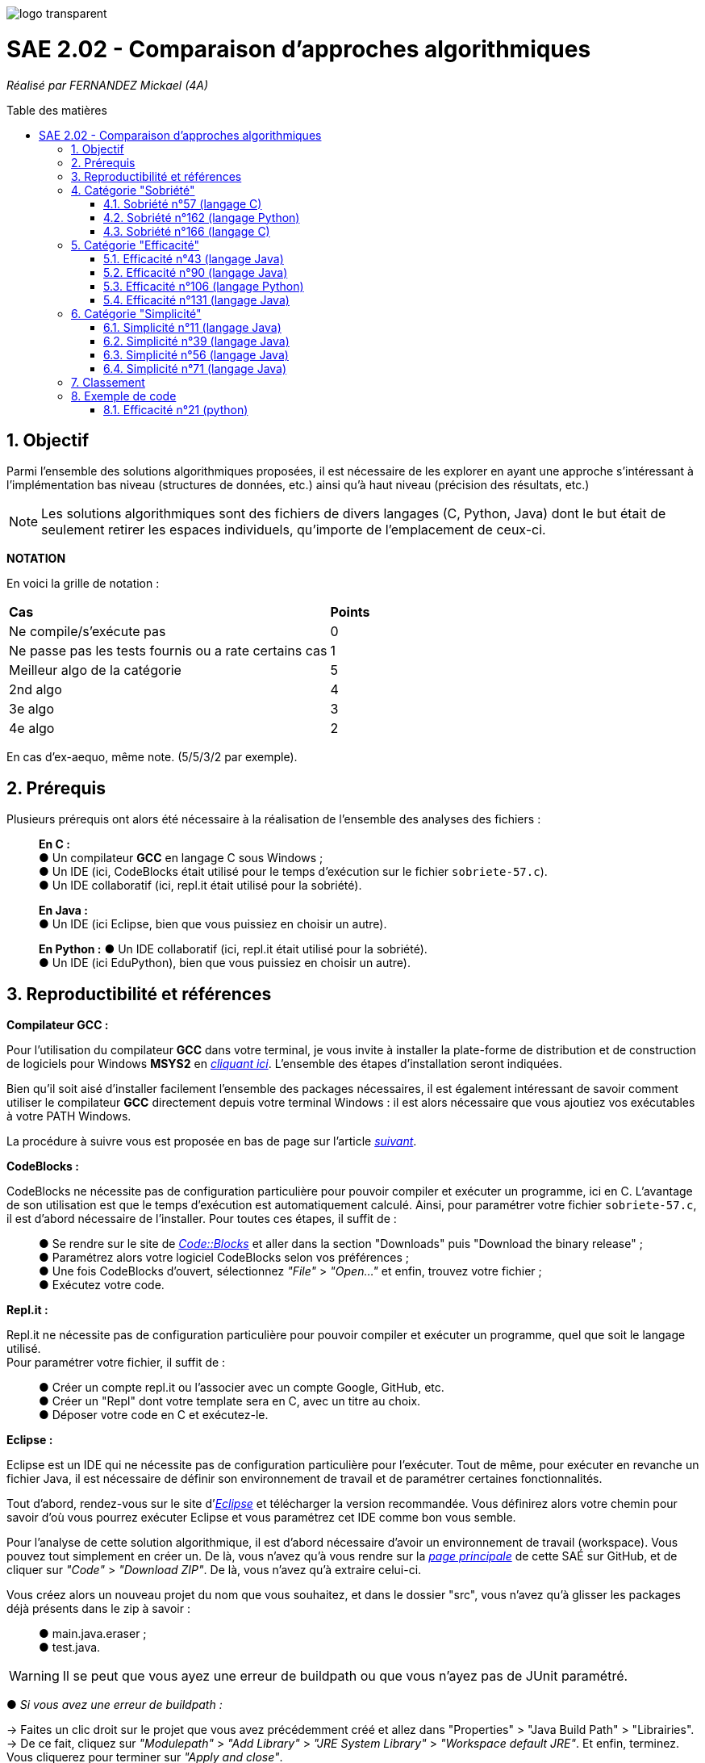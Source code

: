 :toc:
:toc-placement!:
:toc-title: Table des matières
:sectnums:

image::/rapport/images/logo_transparent.png[]

= SAE 2.02 - Comparaison d'approches algorithmiques

_Réalisé par FERNANDEZ Mickael (4A)_

toc::[]

== Objectif

[.text-justify]
Parmi l'ensemble des solutions algorithmiques proposées, il est nécessaire de les explorer en ayant une approche s'intéressant à l'implémentation bas niveau (structures de données, etc.) ainsi qu'à haut niveau (précision des résultats, etc.)

[NOTE]
[.text-justify]
Les solutions algorithmiques sont des fichiers de divers langages (C, Python, Java) dont le but était de seulement retirer les espaces individuels, qu'importe de l'emplacement de ceux-ci.

*NOTATION*

En voici la grille de notation :

|===
|*Cas*|*Points*
|Ne compile/s'exécute pas|0
|Ne passe pas les tests fournis ou a rate certains cas|1
|Meilleur algo de la catégorie|5
|2nd algo|4
|3e algo|3
|4e algo|2
|===
En cas d'ex-aequo, même note. (5/5/3/2 par exemple).

== Prérequis
Plusieurs prérequis ont alors été nécessaire à la réalisation de l'ensemble des analyses des fichiers :
____
*En C :* +
● Un compilateur *GCC* en langage C sous Windows ; +
● Un IDE (ici, CodeBlocks était utilisé pour le temps d'exécution sur le fichier ``sobriete-57.c``). +
● Un IDE collaboratif (ici, repl.it était utilisé pour la sobriété). +

*En Java :* +
● Un IDE (ici Eclipse, bien que vous puissiez en choisir un autre). +

*En Python :*
● Un IDE collaboratif (ici, repl.it était utilisé pour la sobriété). +
● Un IDE (ici EduPython), bien que vous puissiez en choisir un autre).
____

== Reproductibilité et références
[.text-justify]
*Compilateur GCC :*

[.text-justify]
Pour l'utilisation du compilateur *GCC* dans votre terminal, je vous invite à installer la plate-forme de distribution et de construction de logiciels pour Windows *MSYS2* en http://feaforall.com/install-c-language-gcc-compiler-windows/[__cliquant ici__]. L'ensemble des étapes d'installation seront indiquées. +

[.text-justify]
Bien qu'il soit aisé d'installer facilement l'ensemble des packages nécessaires, il est également intéressant de savoir comment utiliser le compilateur *GCC* directement depuis votre terminal Windows : il est alors nécessaire que vous ajoutiez vos exécutables à votre PATH Windows. +

[.text-justify]
La procédure à suivre vous est proposée en bas de page sur l'article http://feaforall.com/install-c-language-gcc-compiler-windows/[__suivant__].

*CodeBlocks :*

[.text-justify]
CodeBlocks ne nécessite pas de configuration particulière pour pouvoir compiler et exécuter un programme, ici en C. L'avantage de son utilisation est que le temps d'exécution est automatiquement calculé. Ainsi, pour paramétrer votre fichier ``sobriete-57.c``, il est d'abord nécessaire de l'installer. Pour toutes ces étapes, il suffit de :
____
● Se rendre sur le site de https://www.codeblocks.org/downloads/[__Code::Blocks__] et aller dans la section "Downloads" puis "Download the binary release" ; +
● Paramétrez alors votre logiciel CodeBlocks selon vos préférences ; +
● Une fois CodeBlocks d'ouvert, sélectionnez _"File"_ > _"Open..."_ et enfin, trouvez votre fichier ; +
● Exécutez votre code.
____

*Repl.it :*

Repl.it ne nécessite pas de configuration particulière pour pouvoir compiler et exécuter un programme, quel que soit le langage utilisé. + 
Pour paramétrer votre fichier, il suffit de :
____
● Créer un compte repl.it ou l'associer avec un compte Google, GitHub, etc. +
● Créer un "Repl" dont votre template sera en C, avec un titre au choix. +
● Déposer votre code en C et exécutez-le.
____

*Eclipse :*

Eclipse est un IDE qui ne nécessite pas de configuration particulière pour l'exécuter. Tout de même, pour exécuter en revanche un fichier Java, il est nécessaire de définir son environnement de travail et de paramétrer certaines fonctionnalités.

Tout d'abord, rendez-vous sur le site d'https://www.eclipse.org/downloads/[__Eclipse__] et télécharger la version recommandée. Vous définirez alors votre chemin pour savoir d'où vous pourrez exécuter Eclipse et vous paramétrez cet IDE comme bon vous semble.

Pour l'analyse de cette solution algorithmique, il est d'abord nécessaire d'avoir un environnement de travail (workspace). Vous pouvez tout simplement en créer un.
De là, vous n'avez qu'à vous rendre sur la https://github.com/IUT-Blagnac/sae2-02-Mazlai[__page principale__] de cette SAÉ sur GitHub, et de cliquer sur _"Code"_ > _"Download ZIP"_. De là, vous n'avez qu'à extraire celui-ci. 

Vous créez alors un nouveau projet du nom que vous souhaitez, et dans le dossier "src", vous n'avez qu'à glisser les packages déjà présents dans le zip à savoir : +

____
● main.java.eraser ; +
● test.java.
____

WARNING: Il se peut que vous ayez une erreur de buildpath ou que vous n'ayez pas de JUnit paramétré.

● _Si vous avez une erreur de buildpath :_

→ Faites un clic droit sur le projet que vous avez précédemment créé et allez dans "Properties" > "Java Build Path" > "Librairies". +
→ De ce fait, cliquez sur _"Modulepath"_ > _"Add Library"_ > _"JRE System Library"_ > _"Workspace default JRE"_. Et enfin, terminez. Vous cliquerez pour terminer sur _"Apply and close"_. +
→ Vous cliquerez alors sur "Order and export" et sélectionnerez le nouveau JRE que vous avez ajouté. 

● _Si vous avez une erreur de JUnit :_

→ Faites un clic droit sur le projet que vous avez précédemment créé et allez dans _"Properties"_ > _"Java Build Path"_ > _"Librairies"_. +
→ De ce fait, cliquez sur _"Classpath"_ > _"Add External JARs..."_ et vous naviguerez pour trouver votre JUnit. En règle générale, il se situera dans _"Java"_ > _"Eclipse"_ > _"Plugins"_ > _"org.junit_[votre version]"_. Enfin, vous cliquerez sur _"Apply and close"_. +
→ Vous cliquerez alors sur _"Order and export"_ et sélectionnerez le nouveau JAR que vous avez ajouté.

*EduPython :*

EduPython est un IDE gratuit et simple d'utilisation, permettant une bonne prise en main pour les débutants, à la programmation en Python.
Pour l'utiliser, se rendre sur la https://edupython.tuxfamily.org/#t%C3%A9l%C3%A9chargement[__page suivante__] et téléchargez la dernière version complète.

De là, paramétrez votre IDE et ouvrez-le. Vous n'aurez simplement qu'à récupérer les fichiers Python dont vous souhaitez analyser (ici-même présents dans le dossier ``analyse``) et de ne pas oublier d'importer les modules ou packages nécessaires pour exécuter votre code depuis une autre classe.

== Catégorie "Sobriété"

=== Sobriété n°57 (langage C)

==== Sous-reproductibilité et références

*Autres :*

[.text-justify]
Il est intéressant de connaître le nombre d'itérations de votre programme, autrement dit, combien de fois est réalisée votre condition en fonction de la chaîne de caractères renseignée. +

[.text-justify]
Pour ce faire, veuillez à déclarer une variable au début de votre fonction puis, incrémentez cette valeur *au moment où* l'analyse de votre chaîne de caractères avance également et enfin, veuillez retourner votre résultat pour connaître le nombre de fois où vos conditions ont été exécutée :

[source, c]
----
//Déclarations de variables de test
  int nbIterations = 0;
  
  [...]
  
//Dans les conditions :
  nbIterations++;
  
  [...]
  
//Affichage des tests
  printf("\nNombre d'itérations : %d", nbIterations);
----

==== Analyse
[.text-justify]
Parmi l'ensemble des tests réalisés, le code les passe avec succès sans qu'aucune erreur ne soit à déplorer à la fois sur le résultat attendu mais également sur le code en lui-même.

===== Lisibilité du code - Optionnel
[.text-justify]
En terme de lisibilité de code, bien qu'une javadoc soit absente afin de détailler le fonctionnement de la fonction ``erase``, celui-ci paraît très compréhensible car une distinction nette entre les déclarations de variables, les conditions ainsi que les résultats est présente. +

[.text-justify]
Par ailleurs, les conditions de vérification sont également très claires. Le code est bien décortiqué et compréhensible notamment dans le fait que le développeur ait utilisé une nouvelle chaîne de caractères dépendante de la chaîne de caractères initiale en prenant les modifications à apporter mais également dans l'analyse de la chaîne de caractères en question. Il est clair de voir que les différents *if*, traitent différents cas possibles de la chaîne, tout en veillant à ne pas dépasser la fin de celle-ci, chose gérée dans la bouche *while*.

===== Qualité du code - Optionnel
[.text-justify]
De ce qui peut être constaté, quelques erreurs mineurs sont à constater sur cette solution algorithmique par *Codacy* : +

*Erreurs mineures :*
____
● Une ingérence des chaînes qui ne sont pas terminées par \0 ; si on lui en donne un, il peut effectuer une surlecture (cela pourrait provoquer un plantage s'il n'est pas protégé) ; +
● La condition 'chaine[i]==' '' est _visiblement_ toujours vraie. +
____

D'après *Codacy*, le fichier ``sobriete-57.c`` est noté "B".

image::/rapport/images/sobriete-57.PNG[]

===== Sobriété numérique
[.text-justify]
L'utilisation de repl.it a été avantageuse dans le fait d'évaluer la sobriété numérique d'un programme. En effet, sur celui-ci, on peut retrouver des caractéristiques en corrélation avec l'utilisation des ressources, et notamment de l'utilisation du CPU, de la RAM ou encore du stockage. Bien que la différence puisse être minime dans l'utilisation de la RAM car, bien qu'un fichier soit vide, cela ne fait pas pour autant varier la RAM, cela nous permet malgré tout de pouvoir en effectuer une analyse intéressante. En voici sa consommation :

image::/rapport/images/sob2.PNG[]

La mémoire d'un programme C possède une disposition bien particulière puisqu'elle comprend différente sections. 
Pour comprendre davantage la disposition d'une mémoire typique d'un processus en cours d'exécution, veuillez https://www.geeksforgeeks.org/memory-layout-of-c-program/[__cliquer ici__].

Ainsi, pour le calcul de la sobriété numérique, il est nécessaire de voir la consommation utilisée par le fichier compilé (.exe). Ici, elle sera calculée depuis le terminal, en exécutant la commande ``size [file]``. +

Ainsi, la taille du fichier totale (ici en octets) comprend les segments *data*, *text* et *bss*, constituant la mémoire d'un programme C. +
On établira alors une moyenne selon les différentes chaînes de caractères renseignées.

En voici le tableau de cette sobriété numérique :

|===
| *Chaînes de caractères analysées* | *Mémoire consommée* | *Mémoire moyenne consommée*

|``'C'`` 
| 5753 octets
.5+<.>| Environ 5805 octets (selon les chaînes de caractères renseignées)

|``'Cou_cou\__J_M__B'`` 
| 5769 octets

|``'\_Cou_cou\__J_M__B_'`` 
| 5771 octets

|``'Cou_cou\__J_M__B'`` (dupliquée 5x) 
| 5833 octets

|``'Cou_cou\__J_M__B'`` (dupliquée 10x) 
| 5897 octets
|===

===== Efficacité et temps d'exécution - Optionnel
[.text-justify]
Pour alors évaluer l'efficacité et le temps d'exécution de la solution algorithmique, un ensemble de tests est alors réalisé. +
Pour ces tests, j'ai procédé à prendre une chaîne de caractères déjà précédemment utilisée (ici "Cou cou  J M  B") et de voir, en la dupliquant, si le temps d'exécution et le nombre d'itérations varient. +

En voici le tableau adéquat :

|===
| *Chaînes de caractères analysées* | *Résultat de l'algorithme* | *Résultats attendus* | *Temps d'exécution* | *Nombre d'itérations*

|``'C'`` 
|Test passé ✓ 
|``'C'`` 
|0.134s 
|2

|``'Cou_cou\__J_M__B'`` 
|Test passé ✓ 
|``'Coucou\__JM__B'`` 
|1.030s 
|28

|``'\_Cou_cou\__J_M__B_'`` 
|Test passé ✓
|``'Coucou\__JM__B'`` 
|1.299s 
|30

|``'Cou_cou\__J_M__B'`` (dupliquée 5x) 
|Test passé ✓ 
|``'Coucou\__JM__B'`` (dupliquée 5x) 
|1.356s 
|140

|``'Cou_cou\__J_M__B'`` (dupliquée 10x) 
|Test passé ✓ 
|``Coucou\__JM__B`` (dupliquée 10x) 
|1.423s 
|280
|===

[.text-justify]
Nous pouvons ainsi remarquer que le temps d'exécution augmente au fur et à mesure que la chaîne de caractères devient également importante. Pour autant, ce temps d'exécution semble relativement variable et peu corrélé en fonction de la longueur de la chaîne de caractères car, celle-ci l'était également dès lors que l'on exécutait le programme : ce temps d'exécution est évalué par une moyenne, réalisée 5 fois pour car chaîne de caractères analysée.

[.text-justify]
Pour autant, il semblerait que la complexité soit plus facile à calculer en fonction du nombre d'itérations, car le rapprochement semble plus compréhensible et visible. En effet, il est facile de déduire la valeur (ou nombre d'itérations) des caractères utilisés par ce programme : 
____
● 1 pour l'espace simple ; +
● 2 pour un caractère autre que l'espace simple (une lettre par exemple) ; +
● 3 pour un espace s'il est situé entre deux autres espaces. 
____

[.text-justify]
Comme le calcul du nombre d'itérations se fait également selon la longueur de la chaîne de caractères, il semblerait que la complexité du programme ``sobriete-57.c`` soit d'une complexité de n + x + y + z) avec n, la longueur de la chaîne de caractères, x un espace simple, y un caractère autre qu'un simple espace, z un espace situé entre deux autres (ou suivi d'un autre). L'ordre de grandeur serait alors de *O(n)*.

=== Sobriété n°162 (langage Python)

==== Sous-reproductibilité et références

*Module timeit :*

[.text-justify]
timeit est un module permettant de fournir de façon simple le temps d'exécution de fragments de code Python tout en évitant un certain nombre de problèmes classiques liés à la mesure des temps d'exécution.

Pour son importation, veuillez importer ce module en en-tête du code source :

[source, python]
----
import timeit
----
[.text-justify]
Désormais, il vous suffit de l'utiliser. Tout d'abord, veuillez à mettre en commentaire votre fonction et à la stocker dans une variable dont son choix de nom est complètement libre. De là, vous renseignerez directement dans les paramètres de la fonction, la chaîne de caractères que vous souhaiterez analyser. +
Enfin, il vous suffit qu'à reconnaître cette variable et à effectuer des tours de boucle selon votre envie pour en calculer votre temps d'exécution.

Pour l'analyse de cette solution algorithmique, veuillez à reproduire le code suivant :

[source, python]
----
moncode = '''
def bonmot2(mot="Cou cou  J M  B"):
    if mot == " " or mot == "":
        return ("")
    else:
        if mot[0] == " " and mot[1] != " ":
            mot = mot[:0] + "" + mot[ 1:]

        if mot[-1] == " " and mot[-2] != " ":
            mot = mot[:-1] + ""

        ajout = 0
        taille = len(mot)
        i=0
        while i<taille-1:
            if mot[i] == " ":
                if mot[i + 1] != " " and mot[i - 1] != " ":
                    mot = "  " + mot[:i] + "" + mot[i + 1:]
                    ajout += 2
                    taille+=1
            i+=1

        mot = mot[(ajout):]

        return(mot)
'''

print("Temps d'exécution du programme : ",
       timeit.timeit(stmt = moncode,
                     number = 100000
                     ))
----

*Réalisation de tests :*

[.text-justify]
Pour faire que les tests que vous avez posé puissent être réalisés, veuillez ajouter le code suivant tout en haut du fichier ``test.py`` (situé au chemin renseigné ci-dessous et en considérant que le workspace utilisé est celui du *GitHub*) : +

[source, python]
----
import sys
sys.path.append('analyse/Sobriété/Python/sobriete-162')
from sobriete162 import bonmot2
----

[.text-justify]
Il permet de vérifier que le programme traite bien tous les cas donnés. +

*Autres :*

[.text-justify]
Il est intéressant de connaître le nombre d'itérations de votre programme, autrement dit, combien de fois est réalisée votre condition en fonction de la chaîne de caractères renseignée. +

[.text-justify]
Pour ce faire, veuillez à déclarer une variable au début de votre fonction puis, incrémentez cette valeur *au moment où* l'analyse de votre chaîne de caractères avance également et enfin, veuillez retourner votre résultat pour connaître le nombre de fois où vos conditions ont été exécutée :

[source, python]
----
//Déclarations de variables de test
  nbIterations = 0;
  
  [...]
  
//Dans les conditions :
  nbIterations = nbIterations + 1;
  
  [...]
  
//Affichage des tests
  print("Nombre d'itérations ", nbIterations);
----

==== Analyse
[.text-justify]
Parmi l'ensemble des tests passés pour ce fichier, la fonctionnalité du code les passe avec succès sans qu'une erreur ne soit signalé en terme de qualité, c'est-à-dire à la fois sur le résultat attendu mais également sur le code en lui-même.

===== Lisibilité du code - Optionnel
[.text-justify]
Une nouvelle fois constaté, le développeur a oublié de réaliser un javadoc car au premier abord, le code ne semble pas évident à comprendre. Ainsi, dans l'aspect du code, je trouve que l'ensemble des informations sont très condensées car son code n'est pas aéré mais également, certaines conditions méritent également d'être rassemblées. +

Enfin, pour les conditions de vérifications, le code n'est pas exceptionnement compliqué à comprendre, d'où le fait que n'importe qui serait capable de comprendre ce qu'il se passe.

===== Qualité du code - Optionnel
[.text-justify]
Visiblement, aucune erreur n'est à constater sur cette solution algorithmique. +
D'après *Codacy*, le fichier ``sobriete-162.py`` est noté "A".

image::/rapport/images/sobriete-162.PNG[]

===== Sobriété numérique
[.text-justify]
L'utilisation de repl.it a été avantageuse dans le fait d'évaluer la sobriété numérique d'un programme. En effet, sur celui-ci, on peut retrouver des caractéristiques en corrélation avec l'utilisation des ressources, et notamment de l'utilisation du CPU, de la RAM ou encore du stockage. Bien que la différence puisse être minime dans l'utilisation de la RAM car, bien qu'un fichier soit vide, cela ne fait pas pour autant varier la RAM, cela nous permet malgré tout de pouvoir en effectuer une analyse intéressante. En voici sa consommation :

image::/rapport/images/sob3.PNG[]

Il est ainsi logique de constater que les programmes Python soient bien plus lents et utilisant plus de mémoire.
Ces raisons étant que Python est un langage interprété, tandis que le C est compilé mais également que Python n'ait pas de primitives ainsi que de builtin types (int, float, etc.) étant déjà des objets.

===== Efficacité et temps d'exécution - Optionnel
[.text-justify]
Pour alors évaluer l'efficacité et le temps d'exécution de la solution algorithmique, un ensemble de tests est alors réalisé. +
Pour ces tests, j'ai procédé à prendre une chaîne de caractères déjà précédemment utilisée (ici "Cou cou  J M  B") et de voir, en la dupliquant, si le temps d'exécution et le nombre d'itérations varient. +

En voici le tableau adéquat :

|===
| *Chaînes de caractères analysées* | *Résultat de l'algorithme* | *Résultats attendus* | *Temps d'exécution* | *Nombre d'itérations*

|``'Cou_cou\__J_M__B'`` 
|Test passé ✓ 
|``'Coucou\__JM__B'`` 
|Environ 0.0000006s soit 0.0006ms
|34

|``'\_Cou_cou\__J_M__B_'`` 
|Test passé ✓
|``'Coucou\__JM__B'`` 
|Environ 0.0000008s soit 0.0008ms
|3600

|``'Cou_cou\__J_M__B'`` (dupliquée 100x) 
|Test passé ✓ 
|``'Coucou\__JM__B'`` (dupliquée 100x) 
|Environ 0.0000122s soit 0.0122ms
|13000

|``'Cou_cou\__J_M__B'`` (dupliquée 10000x) 
|Test passé ✓ 
|``Coucou\__JM__B`` (dupliquée 10000x) 
|Environ 0.001257s, soit 1.257ms
|36000

|``'Cou_cou\__J_M__B'`` (dupliquée 100000x) 
|Test passé ✓ 
|``'Coucou\__JM__B'`` (dupliquée 100000x) 
|Environ 0.0116124s, soit 11.6124ms
|360000
|===

[.text-justify]
Après analyse des différentes tailles de chaîne de caractère, nous pouvons observer que dès lors que celle-ci augmente d'une certaine manière (par exemple, en multipliant par 10, ou par 100), le temps d'exécution en fait de même approximativement. Ces deux données étant alors corrélées et suivant une même dynamique, nous pouvons constater que l'ordre de grandeur ici présent serait de *O(n)*.

=== Sobriété n°166 (langage C)

==== Sous-reproductibilité et références

*Librairie <time.h> :*

[.text-justify]
Pour ainsi évaluer le temps d'exécution que votre algorithme puisse prendre afin d'en déterminer son efficacité, une librairie en langage C permet cette évaluation : la librairie *<time.h>*. +
Pour son importation, veuillez à rajouter la ligne suivante en en-tête du code source :

[source, c]
----
#include <time.h>
----

[.text-justify]
Une fois l'importation de cette librairie, il vous faut l'utiliser. Le programme ici proposé étant réalisé dans un ``main``, nous nous contenterons de rajouter les informations nécessaires dans celui-ci. Pour ce faire, déclarez une variable de type flottant, au début de la fonction ``main`` puis, retournez simplement la valeur prise par votre programme en fin de votre fonction :

[source, c]
----
//Déclarations de variables de test
  float time = 0;
  
  [...]
  
//Affichage des tests :
  time = clock();
  printf("\nTemps d'execution : %.2f ms", time);
  
  return 0; 
----

*Autres :*

[.text-justify]
Enfin, il en va également de même pour connaître le nombre d'itérations de votre programme, autrement dit, combien de fois est réalisée votre condition en fonction de la chaîne de caractères renseignée. +

[.text-justify]
Pour ce faire, veuillez à déclarer une variable de type entier au début de votre ``main`` puis, incrémentez cette valeur *au moment où* l'analyse de votre chaîne de caractères avance également et enfin, veuillez retourner votre résultat pour connaître le nombre de fois où vos conditions ont été exécutée :

[source, c]
----
//Déclarations de variables de test
  int nbIterations = 0;
  
  [...]
  
//Dans les conditions :
  nbIterations++;
  
  [...]
  
//Affichage des tests
  printf("\nNombre d'itérations : %d", nbIterations);
----

==== Analyse
[.text-justify]
Parmi l'ensemble des tests réalisés, le code les passe avec succès sans qu'aucune erreur ne soit à déplorer sur le code en lui-même. Pour autant, sur le résultat attendu, celui-ci ne respecte pas les attentes souhaitées car il semblerait la chaîne de caractères affichée ne soit uniquement que celle précédée d'un espace.

===== Lisibilité du code - Optionnel
[.text-justify]
Bien que cela figure comme un avis subjectif, cette solution algorithmique n'est pour autant pas très explicite à comprendre. En effet, aucune javadoc n'a été réalisée afin que l'utilisateur réutilisant cette même solution, puisse comprendre la manière employée pour résoudre le problème. +

[.text-justify]
De plus, les conditions de vérification sont également très longues, avec une syntaxe jusque-là peu commune de la part du développeur. +
Celle-ci prend la forme suivante : ``[...] ? [...] : [...]``. +

[.text-justify]
Enfin, l'utilisation d'un tableau à double entrée n'est pas nécessairement très instructif, d'autant plus dans son utilisation ici-même. +
Concrètement, la chaîne de caractères sera toujours la même lors de l'analyse, bien que celle-ci se réalise étape par étape sur les caractères constituant cette même chaîne de caractères. Il est alors inutile de renseigner constamment comme premier élément, la même chaîne de caractères.

===== Qualité du code - Optionnel
[.text-justify]
Visiblement, aucune erreur n'est à constater sur cette solution algorithmique. +
D'après *Codacy*, le fichier ``sobriete-166.c`` est noté "A".

image::/rapport/images/sobriete-166.PNG[]

===== Sobriété numérique
[.text-justify]
L'utilisation de repl.it a été avantageuse dans le fait d'évaluer la sobriété numérique d'un programme. En effet, sur celui-ci, on peut retrouver des caractéristiques en corrélation avec l'utilisation des ressources, et notamment de l'utilisation du CPU, de la RAM ou encore du stockage. Bien que la différence puisse être minime dans l'utilisation de la RAM car, bien qu'un fichier soit vide, cela ne fait pas pour autant varier la RAM, cela nous permet malgré tout de pouvoir en effectuer une analyse intéressante. En voici sa consommation :

image::/rapport/images/sob.PNG[]

[.text-justify]
La mémoire d'un programme C possède une disposition bien particulière puisqu'elle comprend différente sections. 
Pour comprendre davantage la disposition d'une mémoire typique d'un processus en cours d'exécution, veuillez https://www.geeksforgeeks.org/memory-layout-of-c-program/[__cliquer ici__].

Ainsi, pour le calcul de la sobriété numérique, il est nécessaire de voir la consommation utilisée par le fichier compilé (.exe). Ici, elle sera calculée depuis le terminal, en exécutant la commande ``size [file]``. +

Ainsi, la taille du fichier totale (ici en octets) comprend les segments *data*, *text* et *bss*, constituant la mémoire d'un programme C. +
On établira alors une moyenne selon les différentes chaînes de caractères renseignées.

En voici le tableau de cette sobriété numérique :

|===
| *Chaînes de caractères analysées* | *Mémoire consommée* | *Mémoire moyenne consommée*

|``'C'`` 
| 5897 octets
.5+<.>| 5897 octets

|``'Cou_cou\__J_M__B'`` 
| 5897 octets

|``'\_Cou_cou\__J_M__B_'`` 
| 5897 octets

|``'Cou_cou\__J_M__B'`` (dupliquée 5x) 
| 5897 octets

|``'Cou_cou\__J_M__B'`` (dupliquée 10x) 
| 5897 octets
|===

[.text-justify]
Le programme étant regroupé dans un main, il est difficile d'évaluer la mémoire d'un processus en cours d'exécution, d'autant plus quand le test de la chaîne de caractèrse ne peut que se faire depuis le terminal (après compilation du programme C en un fichier compilé .exe, puis exécution de celui-ci en renseignant la chaîne de caractères souhaitée). 

===== Efficacité et temps d'exécution - Optionnel
[.text-justify]
Pour alors évaluer l'efficacité et le temps d'exécution de la solution algorithmique, un ensemble de tests est alors réalisé. +
Pour ces tests, j'ai procédé à prendre une chaîne de caractères déjà précédemment utilisée (ici "Cou cou  J M  B") et de voir, en la dupliquant, si le temps d'exécution et le nombre d'itérations varient. +

En voici le tableau adéquat :

|===
| *Chaînes de caractères analysées* | *Résultat de l'algorithme* | *Résultats attendus* | *Temps d'exécution* | *Nombre d'itérations*

|``'C'`` 
|Test passé ✓ 
|``'C'`` 
|15.00ms 
|1

|``'Cou_cou\__J_M__B'`` 
|Test invalide ✘ 
|``'Coucou\__JM__B'`` 
|30.00ms 
|3

|``'\_Cou_cou\__J_M__B_'`` 
|Test invalide ✘ 
|``'Coucou\__JM__B'`` 
|30.00ms 
|3

|``'Cou_cou\__J_M__B'`` (dupliquée 5x) 
|Test invalide ✘ 
|``'Coucou\__JM__B'`` (dupliquée 5x) 
|30.00ms 
|3

|``'Cou_cou\__J_M__B'`` (dupliquée 10x) 
|Test invalide ✘ 
|``Coucou\__JM__B`` (dupliquée 10x) 
|30.00ms 
|3
|===

[.text-justify]
Ainsi, dès lors que la chaîne de caractères est dupliquée, le temps ainsi que le nombre d'itérations reste le même et pour cause : l'algorithme ne fonctionne pas lorsque l'on met un ou plusieurs espaces dans la chaîne de caractères. +
Dès lors qu'une chaîne de caractères est située au début, l'algorithme ne semble visiblement pas traiter le cas, passant directement au premier morceau de cette chaîne.

[.text-justify]
Autrement dit, il prendra seulement en considération le début de la chaîne de caractères non séparée du reste de celle-ci par un espace. De ce fait, traitant alors constamment la même chaîne de caractères, l'ordre de grandeur du programme ``sobriete-166.c`` semble se rapprocher de *O(1)*, bien que celle-ci soit complètement faussée car le résultat attendu ne correspond pas à la demande souhaitée.

== Catégorie "Efficacité"

=== Efficacité n°43 (langage Java)

==== Sous-reproductibilité et références

*Utilisation de nanoTime :*

[.text-justify]
L'utilisation de nanoTime est très intéressante. Celle-ci fait partie des méthodes que nous pouvons utiliser depuis l'utilisation générale des affichages à l'écran, aussi connu dans Java sous le nom de *System*.

[.text-justify]
Pour son utilisation, il est donc nécessaire de savoir à partir de quel moment il est intéressant d'évaluer ce temps et jusqu'à quand. Cette évaluation se fera alors pour l'exécution d'une fonction, tout dépendra des répétitions effectuées à son exécution (notamment pour avoir une évaluation précise sur ses temps d'exécution, nécessaires au calcul d'une complexité).

Sur votre ``Main.java``, veuillez ainsi rajouter les lignes de code suivantes :

[source, java]
----
long debut = System.nanoTime();

[...] //Exécution de votre fonction

long fin = System.nanoTime();
System.out.println((fin-debut)/1000000);
----

*Autres :*

[.text-justify]
Il est intéressant de connaître le nombre d'itérations de votre programme, autrement dit, combien de fois est réalisée votre condition en fonction de la chaîne de caractères renseignée. +

[.text-justify]
Pour ce faire, veuillez à déclarer une variable de type entier au début de votre fonction puis, incrémentez cette valeur *au moment où* l'analyse de votre chaîne de caractères avance également et enfin, veuillez retourner votre résultat pour connaître le nombre de fois où vos conditions ont été exécutée :

[source, java]
----
//Déclarations de variables de test
  int nbIterations = 0;
  
  [...]
  
//Dans les conditions :
  nbIterations++;
  
  [...]
  
//Affichage des tests
  System.out.println("Nombre d'itérations : " + nbIterations);
----

==== Analyse
[.text-justify]
Parmi l'ensemble des tests réalisés, le code les passe avec succès sans qu'aucune erreur ne soit à déplorer à la fois sur le résultat attendu mais également sur le code en lui-même.

===== Lisibilité du code - Optionnel
[.text-justify]
Dans son ensemble, le développeur a indiqué certaines caractéristiques précises de son programme, et notamment dans la correspondance entre le caractère espace, et sa valeur en ASCII. +

[.text-justify]
Le code est plutôt épuré, séparant alors les différentes parties (déclarations, conditions, résultats) bien que celui-ci ne soit pas facile à comprendre rapidement, d'où l'absence de javadoc. Mais on comprend rapidement la procédure réalisée par le développeur, à savoir appliquer les traitements de la chaîne de caractère analysée dans une nouvelle chaîne de caractère, qui sera le résultat de la fonction.

===== Qualité du code - Optionnel
[.text-justify]
De ce qui peut être constaté, seul une erreur mineure est à déclarer d'après *Codacy* :

*Erreur mineure :*
____
● Le nom de la classe utilitaire 'Eraser2' ne correspond pas à '[AZ][a-zA-Z0-9]'. +
Autrement dit, cette règle signale les déclarations de type qui ne correspondent pas à la regex qui s'applique à leur genre spécifique.
____

[.text-justify]
De ce fait, bien que cela soit une erreur mineure, le fichier ``efficacite-43.java`` est noté "B" d'après *Codacy*.

image::/rapport/images/efficacite-43.PNG[]

===== Sobriété numérique - Optionnel
[.text-justify]
L’utilisation de repl.it a été bénéfique dans le fait d’évaluer la sobriété numérique d’un programme. On peut retrouver des caractéristiques en corrélation avec l’utilisation des ressources, et notamment de l’utilisation du CPU, de la RAM ou encore du stockage. En voici sa consommation :

image::/rapport/images/eff43.PNG[]

Il est ainsi logique de constater une plus forte consommation provenant d'un fichier Java, celui-ci étant un fichier *interprété* (à comparer d'un fichier C).

===== Efficacité et temps d'exécution
[.text-justify]
L’objectif d’un calcul de complexité algorithmique temporelle est de pouvoir comparer l’efficacité d’algorithmes résolvant le même problème. Dans une situation donnée, cela permet donc d’établir lequel des algorithmes disponibles est le plus optimal. +
Pour ces tests, j'ai procédé à prendre une chaîne de caractères déjà précédemment utilisée (ici "Cou cou  J M  B") et de voir, en la dupliquant, si le temps d'exécution et le nombre d'itérations varient entre-eux (bien que le jeu d'essais soit réalisé sur un très faible échantillon). +

|===
| *Chaînes de caractères analysées* | *Résultat de l'algorithme* | *Résultats attendus* | *Temps d'exécution* | *Nombre d'itérations*

|``'Cou_cou\__J_M__B'`` 
|Test passé ✓ 
|``'Coucou\__JM__B'`` 
|Environ 1 nanoseconde, soit environ 0.000001ms 
|13

|``'\_Cou_cou\__J_M__B_'`` 
|Test passé ✓ 
|``'Coucou\__JM__B'`` 
|Environ 1 nanoseconde, soit environ 0.000001ms 
|13

|``'Cou_cou\__J_M__B'`` (dupliquée 100x) 
|Test passé ✓ 
|``'Coucou\__JM__B'`` (dupliquée 100x) 
|Environ 5 nanosecondes, soit environ 0.000005ms
|1300

|``'Cou_cou\__J_M__B'`` (dupliquée 10000x) 
|Test passé ✓ 
|``Coucou\__JM__B`` (dupliquée 10000x) 
|Environ 162 nanosecondes, soit environ 0.000162ms
|130000

|``'Cou_cou\__J_M__B'`` (dupliquée 100000x) 
|Test passé ✓ 
|``'Coucou\__JM__B'`` (dupliquée 100000x) 
|Environ 752 nanosecondes, soit environ 0.000752ms
|1500000
|===

[.text-justify]
Comme le calcul du nombre d'itérations se fait selon la longueur de la chaîne de caractères mais également des caractères constituant cette même chaîne, il semblerait que la complexité du programme ``efficacite-43.java`` soit de l'ordre de 1 + n(w(x+y)+z) avec :

____
● *n*, le nombre de caractères total ; +
● *w*, le nombre d'espaces ; +
● *x*, le nombre d'espaces *après* un espace ; +
● *y*, le nombre d'espaces *avant* un espace ; +
● Et *z*, le nombre de caractères différents de l'espace.
____

De ce qui concerne la complexité temporelle du programme, une corrélation assez visible s'établit entre la taille de la chaîne de caractères ainsi que le temps d'exécution. Dès lors que cette taille est multipliée par 10 ou par 100 (selon le jeu d'essais précédemment réalisé), le temps d'exécution évolue plus ou moins de la même manière, bien que celui-ci ne soit jamais précis (dû au temps instable du CPU à exécuter le programme, etc). 

Ces deux calculs semblent finalement se ramener à un même point : l'ordre de grandeur de la solution algorithmique ``efficacite-43.java`` est de *O(n)*.

=== Efficacité n°90 (langage Java)

==== Sous-reproductibilité et références

*Utilisation de nanoTime :*

[.text-justify]
L'utilisation de nanoTime est très intéressante. Celle-ci fait partie des méthodes que nous pouvons utiliser depuis l'utilisation générale des affichages à l'écran, aussi connu dans Java sous le nom de *System*.

[.text-justify]
Pour son utilisation, il est donc nécessaire de savoir à partir de quel moment il est intéressant d'évaluer ce temps et jusqu'à quand. Cette évaluation se fera alors pour l'exécution d'une fonction, tout dépendra des répétitions effectuées à son exécution (notamment pour avoir une évaluation précise sur ses temps d'exécution, nécessaires au calcul d'une complexité).

Sur votre ``Main.java``, veuillez ainsi rajouter les lignes de code suivantes :

[source, java]
----
long debut = System.nanoTime();

[...] //Exécution de votre fonction

long fin = System.nanoTime();
System.out.println((fin-debut)/1000000);
----

==== Analyse
[.text-justify]
Parmi l'ensemble des tests réalisés, le code les passe avec succès sans qu'aucune erreur ne soit à déplorer à la fois sur le résultat attendu mais également sur le code en lui-même.

===== Lisibilité du code - Optionnel
[.text-justify]
Sans doute, l'un des codes les plus synthétiques, le développeur n'a pas décidé d'utiliser des conditions permettant de faire des traitements spécifiques sur la chaîne de caractères renseignées (par le biais de *for*, *while*, *if*, etc.)

Ici, il décide d'utiliser un regex : c'est une expression régulière qui décrit, selon une syntaxe précise, un ensemble de chaînes de caractères possibles.
Il n'est pas aisé de savoir utiliser les regex, bien qu'une connaissance particulière soit nécessaire. +

Mais on comprend le fonctionnement utilisé par l'utilisateur, d'autant plus qu'il est expliqué le traitement que réalise l'expression régulière sur la chaîne de caractères passée en paramètres. C'est également le seul programme analysé qui contient une javadoc certes, partielle, mais une javadoc de la fonction, assez indispensable pour reconnaître rapidement le fonctionnement d'une fonction ou procédure. 

===== Qualité du code - Optionnel
[.text-justify]
A comparer du fichier précédemment analysé (``efficacite-43.java``), celui-ci possède également la même erreur mineure de code à savoir :

*Erreur mineure :*
____
● Le nom de la classe utilitaire 'Eraser' ne correspond pas à '[AZ][a-zA-Z0-9]'. +
Autrement dit, cette règle signale les déclarations de type qui ne correspondent pas à la regex qui s'applique à leur genre spécifique.
____

[.text-justify]
En réalité, bien que le fichier ``efficacite-90.java`` diffère du fait de sa notation par *Codacy* à savoir la notation de "C", cela est en grande partie dû à la complexité mais celle-ci n'est pas une complexité similaire de celle que l'on pourrait calculer comme la complexité temporelle : il s'agit d'une complexité cyclomatique. +
Concrètement, moins il y a de chemins à travers un morceau de code et moins ces chemins sont complexes, plus la complexité cyclomatique est faible. Ces chemins peuvent concerner des déclarations de variables, des sous-conditions, etc. Ici, sa complexité est 2x plus élevée, d'où sa notation plus mauvaise. 

image::/rapport/images/efficacite-90.PNG[]

===== Sobriété numérique - Optionnel
[.text-justify]
L’utilisation de repl.it a été avantageuse dans le fait d’évaluer la sobriété numérique d’un programme, que ce soit concernant l’utilisation des ressources, et notamment de l’utilisation du CPU, de la RAM ou encore du stockage.
En voici les résultats :

image::/rapport/images/eff90.PNG[]

Il est ainsi logique de constater une plus forte consommation provenant d'un fichier Java, celui-ci étant un fichier *interprété* (à comparer d'un fichier C).

===== Efficacité et temps d'exécution
[.text-justify]
Le but visé d’un calcul de complexité algorithmique temporelle est de permettre la comparaison d'une efficacité d’algorithmes résolvant le même problème. Dans une situation donnée, cela permet donc d’établir lequel des algorithmes disponibles est le plus optimal. +
Pour ces tests, j'ai procédé à prendre une chaîne de caractères déjà précédemment utilisée (ici "Cou cou  J M  B") et de voir, en la dupliquant, si le temps d'exécution et le nombre d'itérations varient entre-eux (bien que le jeu d'essais soit réalisé sur un très faible échantillon). +

En voici le tableau adéquat :

|===
| *Chaînes de caractères analysées* | *Résultat de l'algorithme* | *Résultats attendus* | *Temps d'exécution*

|``'Cou_cou\__J_M__B'`` 
|Test passé ✓ 
|``'Coucou\__JM__B'`` 
|Environ 19 nanosecondes soit 0.000019ms

|``'\_Cou_cou\__J_M__B_'`` 
|Test passé ✓
|``'Coucou\__JM__B'`` 
|Environ 29 nanosecondes, soit 0.000029ms

|``'Cou_cou\__J_M__B'`` (dupliquée 100x) 
|Test passé ✓ 
|``'Coucou\__JM__B'`` (dupliquée 100x) 
|Environ 31 nanosecondes soit 0.000031ms

|``'Cou_cou\__J_M__B'`` (dupliquée 10000x) 
|Test passé ✓ 
|``Coucou\__JM__B`` (dupliquée 10000x) 
|Environ 146 nanosecondes, soit 0.000146ms

|``'Cou_cou\__J_M__B'`` (dupliquée 100000x) 
|Test passé ✓ 
|``'Coucou\__JM__B'`` (dupliquée 100000x) 
|Environ 401 nanosecondes, soit 0.000401ms
|===

[.text-justify]
Une expression régulière classique peut être compilée en une machine à états finis (acceptant ou rejetant une chaîne donnée de symboles) qui correspond à une chaîne de longueur *n* pour un ordre de grandeur de *O(n).*

[NOTE]
[.text-justify]
Il est également possible de créer une expression régulière qui ne se termine jamais sur une chaîne d'entrée vide. Celle-ci aura alors pour ordre de grandeur *O(1)*.

=== Efficacité n°106 (langage Python)

==== Sous-reproductibilité et références

*Module timeit :*

[.text-justify]
timeit est un module permettant de fournir de façon simple le temps d'exécution de fragments de code Python tout en évitant un certain nombre de problèmes classiques liés à la mesure des temps d'exécution.

Pour son importation, veuillez importer ce module en en-tête du code source :

[source, python]
----
import timeit
----
[.text-justify]
Désormais, il vous suffit de l'utiliser. Tout d'abord, veuillez à mettre en commentaire votre fonction et à la stocker dans une variable dont son choix de nom est complètement libre. De là, vous renseignerez directement dans les paramètres de la fonction, la chaîne de caractères que vous souhaiterez analyser. +
Enfin, il vous suffit qu'à reconnaître cette variable et à effectuer des tours de boucle selon votre envie pour en calculer votre temps d'exécution.

Pour l'analyse de cette solution algorithmique, veuillez à reproduire le code suivant :

[source, python]
----
moncode = '''
def erase(s="Cou cou  J M  B"):
    res = ""
    spaces = 0
    
    for c in s:
        if(c is " "): spaces += 1
        else:
            res += " " * spaces + c if spaces > 1 else c
            spaces = 0

    return res + " " * spaces if spaces > 1 else res
'''

print("Temps d'exécution du programme : ",
       timeit.timeit(stmt = moncode,
                     number = 100000
                     ))
----

*Réalisation de tests :*

[.text-justify]
Pour faire que les tests que vous avez posé puissent être réalisés, veuillez ajouter le code suivant tout en haut du fichier ``test.py`` (situé au chemin renseigné ci-dessous et en considérant que le workspace utilisé est celui du *GitHub*) : +

[source, python]
----
import sys
sys.path.append('analyse/Efficacité/Python/efficacite-106')
from efficacite106 import erase
----

[.text-justify]
Il permet de vérifier que le programme traite bien tous les cas donnés. +

*Autres :*

[.text-justify]
Il est intéressant de connaître le nombre d'itérations de votre programme, autrement dit, combien de fois est réalisée votre condition en fonction de la chaîne de caractères renseignée. +

[.text-justify]
Pour ce faire, veuillez à déclarer une variable au début de votre fonction puis, incrémentez cette valeur *au moment où* l'analyse de votre chaîne de caractères avance également et enfin, veuillez retourner votre résultat pour connaître le nombre de fois où vos conditions ont été exécutée :

[source, python]
----
//Déclarations de variables de test
  nbIterations = 0;
  
  [...]
  
//Dans les conditions :
  nbIterations = nbIterations + 1;
  
  [...]
  
//Affichage des tests
  print("Nombre d'itérations ", nbIterations);
----

==== Analyse
[.text-justify]
Parmi l'ensemble des tests réalisés, le code les passe avec succès sans qu'aucune erreur ne soit à déplorer à la fois sur le résultat attendu mais également sur le code en lui-même.

===== Lisibilité du code - Optionnel
[.text-justify]
En réalité, le code n'est pas très intuitif à comprendre. En effet, le réel problème de compréhension à constater dans ce programme, est le fait que certaines conditions (*if* / *else*, etc.) sont affichées à la même ligne d'un résultat affiché. C'est assez perturbant de voir que ces deux éléments soient réalisés sur une même ligne. 

Pour autant, le code est bien réalisé, car on arrive malgré tout à le comprendre bien qu'une absence de commentaire ou de javadoc soit à constater. Il aurait été ainsi préférable, dans un code comme celui-ci, de réellement indiquer les principales ambiguïtés de compréhension qu'un utilisateur lambda pourrait rencontrer.

===== Qualité du code - Optionnel
[.text-justify]
*Codacy* remarque ici-même la présence de quelques erreurs mineures. Les voici :

*Erreurs mineures :*
____
● Espace blanc de fin (ligne vide) ; +
● Préférence à l'utilisation de '== / !=' pour comparer des littéraux constants (str, bytes, int, float, tuple).
____

[.text-justify]
En réalité, il est véridique de dire qu'il soit nécesasire d'ajuster certains points de ce code, pouvant le rendre plus qualitatif et respectueux des différentes règles interposées par *Codacy*. Pour autant, le fichier ``efficacite-106.py`` est noté "C".

image::/rapport/images/efficacite-106.PNG[]

===== Sobriété numérique - Optionnel
[.text-justify]
L’utilisation de repl.it a été avantageuse dans le fait d’évaluer la sobriété numérique d’un programme, que ce soit concernant l’utilisation des ressources, et notamment de l’utilisation du CPU, de la RAM ou encore du stockage.
En voici les résultats :

image::/rapport/images/eff106.PNG[]

Il est ainsi logique de constater une plus forte consommation provenant d'un fichier Python, celui-ci étant un fichier *interprété* (à comparer d'un fichier C).

===== Efficacité et temps d'exécution
[.text-justify]
Le but visé d’un calcul de complexité algorithmique temporelle est de permettre la comparaison d'une efficacité d’algorithmes résolvant le même problème. Dans une situation donnée, cela permet donc d’établir lequel des algorithmes disponibles est le plus optimal. +
Pour ces tests, j'ai procédé à prendre une chaîne de caractères déjà précédemment utilisée (ici "Cou cou  J M  B") et de voir, en la dupliquant, si le temps d'exécution et le nombre d'itérations varient entre-eux (bien que le jeu d'essais soit réalisé sur un très faible échantillon). +

En voici le tableau adéquat :

|===
| *Chaînes de caractères analysées* | *Résultat de l'algorithme* | *Résultats attendus* | *Temps d'exécution*

|``'Cou_cou\__J_M__B'`` 
|Test passé ✓ 
|``'Coucou\__JM__B'`` 
|Environ 6*10^-7 soit 0.0000006s ou 0.0006ms

|``'\_Cou_cou\__J_M__B_'`` 
|Test passé ✓
|``'Coucou\__JM__B'`` 
|Environ 6*10^-7 soit 0.0000006s ou 0.0006ms

|``'Cou_cou\__J_M__B'`` (dupliquée 100x) 
|Test passé ✓ 
|``'Coucou\__JM__B'`` (dupliquée 100x) 
|Environ 1.21*10^-5 soit 0.0000121s ou 0.0121ms

|``'Cou_cou\__J_M__B'`` (dupliquée 10000x) 
|Test passé ✓ 
|``Coucou\__JM__B`` (dupliquée 10000x) 
|Environ 0.0011096s, soit 1.1096ms

|``'Cou_cou\__J_M__B'`` (dupliquée 100000x) 
|Test passé ✓ 
|``'Coucou\__JM__B'`` (dupliquée 100000x) 
|Environ 0.0114697s, soit 11.4697ms
|===

[.text-justify]
En ce qui concerne l’efficacité, si on traite une chaîne de caractères 10 fois ou 100 fois plus grande, le temps de calcul sera approximativement multiplié de la même manière. De ce fait, pour une complexité temporelle ici, il s'agit d'un ordre de grandeur de *O(n)*.

=== Efficacité n°131 (langage Java)

==== Sous-reproductibilité et références

*Utilisation de nanoTime :*

[.text-justify]
L'utilisation de nanoTime est très intéressante. Celle-ci fait partie des méthodes que nous pouvons utiliser depuis l'utilisation générale des affichages à l'écran, aussi connu dans Java sous le nom de *System*.

[.text-justify]
Pour son utilisation, il est donc nécessaire de savoir à partir de quel moment il est intéressant d'évaluer ce temps et jusqu'à quand. Cette évaluation se fera alors pour l'exécution d'une fonction, tout dépendra des répétitions effectuées à son exécution (notamment pour avoir une évaluation précise sur ses temps d'exécution, nécessaires au calcul d'une complexité).

Sur votre ``Main.java``, veuillez ainsi rajouter les lignes de code suivantes :

[source, java]
----
long debut = System.nanoTime();

[...] //Exécution de votre fonction

long fin = System.nanoTime();
System.out.println((fin-debut)/1000000);
----

*Autres :*

[.text-justify]
Il est intéressant de connaître le nombre d'itérations de votre programme, autrement dit, combien de fois est réalisée votre condition en fonction de la chaîne de caractères renseignée. +

[.text-justify]
Pour ce faire, veuillez à déclarer une variable de type entier au début de votre fonction puis, incrémentez cette valeur *au moment où* l'analyse de votre chaîne de caractères avance également et enfin, veuillez retourner votre résultat pour connaître le nombre de fois où vos conditions ont été exécutée :

[source, java]
----
//Déclarations de variables de test
  int nbIterations = 0;
  
  [...]
  
//Dans les conditions :
  nbIterations++;
  
  [...]
  
//Affichage des tests
  System.out.println("Nombre d'itérations : " + nbIterations);
----

==== Analyse
[.text-justify]
Dès lors de l'import de la solution algorithmique ``efficacite-131.java``, une erreur de compilation est à constater. En effet, quel que soit le test réalisé depuis la classe ``EraserTest.java``, impossible d'exécuter le programme. +
Cette erreur de compilation est ici, due à une duplication (sans doute) involontaire de la variable *i*. Bien que l'erreur soit minime, il est malheureux de constater que le programme ne marche pas.

===== Lisibilité du code - Optionnel
[.text-justify]
Le code est très peu lisible. En effet, il est ici, impossible à ce qu'un utilisateur lambda puisse imaginer que le code ASCII du caractère espace soit 32 (sauf pour les adeptes de l'informatique) et n'ayant aucun commentaire réalisé de la part de ce développeur, il est en réalité difficile de discerner le fonctionnement de ce programme. L'absence ainsi de javadoc est également à constater. +

Pour autant, à comparer de l'ensemble des programmes, tout n'est pas à rejeter car le développeur a utilisé ici, une classe très intéressante : StringBuilder. +
De même, il est difficile d'imaginer ce à quoi pourrait correspondre cette classe mais en réalité, elle représente une chaîne de caractères mutable.

===== Qualité du code - Optionnel
[.text-justify]
Le fichier ``efficacite-131.java`` est *le* fichier le plus mauvais en terme de qualité d'après *Codacy*. Bien qu'une erreur mineure soit alors à constater (et déjà présente dans certains des fichiers précédemment analysés), deux erreurs moyennes sont tout de même à déplorer. Les voici :

*Erreur mineure :*
____
● Le nom de la classe utilitaire 'Eraser' ne correspond pas à '[AZ][a-zA-Z0-9]'. +
Autrement dit, cette règle signale les déclarations de type qui ne correspondent pas à la regex qui s'applique à leur genre spécifique.
____

*Erreurs moyennes :*
____
● Préférence d'éviter les variables locales inutilisées telles que 'i' ; +
● Le fait d'éviter de réaffecter des paramètres tels que 'str'.
____

Sans contestation possible, le fichier ``efficacite-131.java`` est non-seulement le pire en terme de qualité, mais il est également noté "F" par *Codacy*, chose plutôt compréhensible.

image::/rapport/images/efficacite-131.PNG[]

===== Sobriété numérique - Optionnel
[.text-justify]
Bien que la solution algorithmique ne peut compiler, il en devient difficile d'estimer une potentielle consommation de celui-ci en termes de RAM, de CPU ou encore de stockage.

===== Efficacité et temps d'exécution
[.text-justify]
Du fait d'avoir un fichier ne compilant pas, il devient rapidement compliqué d'en évaluer sa complexité temporelle pour en déterminer un certain ordre de grandeur. 

== Catégorie "Simplicité"

=== Simplicité n°11 (langage Java)

==== Sous-reproductibilité et références

*Utilisation de nanoTime :*

[.text-justify]
L'utilisation de nanoTime est très intéressante. Celle-ci fait partie des méthodes que nous pouvons utiliser depuis l'utilisation générale des affichages à l'écran, aussi connu dans Java sous le nom de *System*.

[.text-justify]
Pour son utilisation, il est donc nécessaire de savoir à partir de quel moment il est intéressant d'évaluer ce temps et jusqu'à quand. Cette évaluation se fera alors pour l'exécution d'une fonction, tout dépendra des répétitions effectuées à son exécution (notamment pour avoir une évaluation précise sur ses temps d'exécution, nécessaires au calcul d'une complexité).

Sur votre ``Main.java``, veuillez ainsi rajouter les lignes de code suivantes :

[source, java]
----
long debut = System.nanoTime();

[...] //Exécution de votre fonction

long fin = System.nanoTime();
System.out.println((fin-debut)/1000000);
----

*Autres :*

[.text-justify]
Il est intéressant de connaître le nombre d'itérations de votre programme, autrement dit, combien de fois est réalisée votre condition en fonction de la chaîne de caractères renseignée. +

[.text-justify]
Pour ce faire, veuillez à déclarer une variable de type entier au début de votre fonction puis, incrémentez cette valeur *au moment où* l'analyse de votre chaîne de caractères avance également et enfin, veuillez retourner votre résultat pour connaître le nombre de fois où vos conditions ont été exécutée :

[source, java]
----
//Déclarations de variables de test
  int nbIterations = 0;
  
  [...]
  
//Dans les conditions :
  nbIterations++;
  
  [...]
  
//Affichage des tests
  System.out.println("Nombre d'itérations : " + nbIterations);
----

==== Analyse
[.text-justify]
Parmi l'ensemble des tests réalisés, le code les passe avec succès sans qu'aucune erreur ne soit à déplorer à la fois sur le résultat attendu mais également sur le code en lui-même.

===== Lisibilité du code
[.text-justify]
Bien que beaucoup de conditions soient réalisées au sein de la solution algorithmique ``simplicite-11.java``, celui-ci reste pour autant assez compréhensible. Le développeur a décidé de mettre dans un tableau, chaque caractère séparé de la chaîne de caractères analysée. + 
De ce tableau parcouru, il crée une nouvelle chaîne de caractères qui prendra en considération les modifications et les conditions à respecter.  

Il vérifie ainsi la taille de la chaîne de caractères ainsi que des caractères présents au sein de la chaîne de caractères renseignée dans différentes conditions, pour bien comprendre comment l'analyse se fait, étape par étape. Très peu de remarques sont alors à constater.+

Pour autant, comme de nombreux codes, celui-ci ne possède pas de javadocs et n'est donc pas instructif au premier abord. Mais on peut le comprendre assez rapidement, quelle que soit la personne.

===== Qualité du code
[.text-justify]
De ce qui peut être constaté, quelques erreurs mineurs ainsi qu'une erreur moyenne sont à constater sur cette solution algorithmique par *Codacy* : +

*Erreurs mineures :*
____
● Le nom de la classe utilitaire 'Erase1' ne correspond pas à '[AZ][a-zA-Z0-9]' ; +
Concrètement, comme déjà mentionné auparavant, il s'agit d'un non-respect de convention de dénomination configurables pour les déclarations de type. Elle signale les déclarations de type qui ne correspondent pas à la regex qui s'applique à leur genre spécifique ; +
● Toutes les classes, interfaces, énumérations et annotations doivent appartenir à un package nommé, chose ici non-présente. +
____

*Erreur moyenne :*
____
● La méthode 'erase1(String)' a une complexité NPath (nombre de chemins acycliques) de 384, le seuil actuel est de 200. +
Cette complexité NPath correspond au nombre de chemins d'exécution acycliques à travers cette méthode, étant alors des chemins complets du début à la fin du bloc de la méthode. Ainsi, cette métrique croît de manière exponentielle, car elle multiplie la complexité des instructions dans le même bloc. +
Le seuil recommandé par Codacy est de 200 car il est considéré comme étant le point où des mesures doivent être prises pour réduire la complexité et augmenter la lisibilité.
____

Ainsi, bien que le code reste pour autant assez qualitatif, *Codacy* note le fichier ``simplicite-11.java`` "B".

image::/rapport/images/simplicite-11.PNG[]

===== Sobriété numérique - Optionnel
[.text-justify]
L’utilisation de repl.it a été avantageuse dans le fait d’évaluer la sobriété numérique d’un programme. Bien que ses mesures soient inexactes, elle permet ainsi d'évaluer l’utilisation des ressources, et notamment de l’utilisation du CPU, de la RAM ou encore du stockage.
En voici les résultats :

image::/rapport/images/simp11.PNG[]

Il est ainsi logique de constater une plus forte consommation provenant d'un fichier Java, celui-ci étant un fichier *interprété* (à comparer d'un fichier C). 

===== Efficacité et temps d'exécution - Optionnel
[.text-justify]
Le calcul d'une complexité se réalise selon deux critères : L'efficacité (ici, la taille d'une chaîne de caractères) ainsi que le temps d'exécution. +
Pour ces tests, j'ai procédé à prendre une chaîne de caractères déjà précédemment utilisée (ici "Cou cou  J M  B") et de voir, en la dupliquant, si le temps d'exécution et le nombre d'itérations varient. +

|===
| *Chaînes de caractères analysées* | *Résultat de l'algorithme* | *Résultats attendus* | *Temps d'exécution* | *Nombre d'itérations*

|``'Cou_cou\__J_M__B'`` 
|Test passé ✓ 
|``'Coucou\__JM__B'`` 
|Environ 1 nanoseconde, soit environ 0.000002ms 
|15

|``'\_Cou_cou\__J_M__B_'`` 
|Test passé ✓ 
|``'Coucou\__JM__B'`` 
|Environ 1 nanoseconde, soit environ 0.000002ms 
|17

|``'Cou_cou\__J_M__B'`` (dupliquée 100x) 
|Test passé ✓ 
|``'Coucou\__JM__B'`` (dupliquée 100x) 
|Environ 11 nanosecondes, soit environ 0.0000011ms
|1500

|``'Cou_cou\__J_M__B'`` (dupliquée 10000x) 
|Test passé ✓ 
|``Coucou\__JM__B`` (dupliquée 10000x) 
|Environ 177 nanosecondes, soit environ 0.000177ms
|150000

|``'Cou_cou\__J_M__B'`` (dupliquée 100000x) 
|Test passé ✓ 
|``'Coucou\__JM__B'`` (dupliquée 100000x) 
|Environ 721 nanosecondes, soit environ 0.000721ms
|1500000
|===

[.text-justify]
En ce qui concerne l’efficacité, le temps d'exécution dépend de l'évolutivité de la taille de la chaîne de caractères. Ainsi, dès lors que la taille est augmentée (ici par 10x), le temps d'exécution suit d'une manière approximative, cette même opération bien que cela ne soit jamais bien précis. Pour une complexité temporelle ici, il s'agit d'un ordre de grandeur de *O(n)*.

=== Simplicité n°39 (langage Java)

==== Sous-reproductibilité et références

*Utilisation de nanoTime :*

[.text-justify]
L'utilisation de nanoTime est très intéressante. Celle-ci fait partie des méthodes que nous pouvons utiliser depuis l'utilisation générale des affichages à l'écran, aussi connu dans Java sous le nom de *System*.

[.text-justify]
Pour son utilisation, il est donc nécessaire de savoir à partir de quel moment il est intéressant d'évaluer ce temps et jusqu'à quand. Cette évaluation se fera alors pour l'exécution d'une fonction, tout dépendra des répétitions effectuées à son exécution (notamment pour avoir une évaluation précise sur ses temps d'exécution, nécessaires au calcul d'une complexité).

Sur votre ``Main.java``, veuillez ainsi rajouter les lignes de code suivantes :

[source, java]
----
long debut = System.nanoTime();

[...] //Exécution de votre fonction

long fin = System.nanoTime();
System.out.println((fin-debut)/1000000);
----

*Autres :*

[.text-justify]
Il est intéressant de connaître le nombre d'itérations de votre programme, autrement dit, combien de fois est réalisée votre condition en fonction de la chaîne de caractères renseignée. +

[.text-justify]
Pour ce faire, veuillez à déclarer une variable de type entier au début de votre fonction puis, incrémentez cette valeur *au moment où* l'analyse de votre chaîne de caractères avance également et enfin, veuillez retourner votre résultat pour connaître le nombre de fois où vos conditions ont été exécutée :

[source, java]
----
//Déclarations de variables de test
  int nbIterations = 0;
  
  [...]
  
//Dans les conditions :
  nbIterations++;
  
  [...]
  
//Affichage des tests
  System.out.println("Nombre d'itérations : " + nbIterations);
----

==== Analyse
[.text-justify]
Parmi l'ensemble des tests réalisés, le code les passe avec succès sans qu'aucune erreur ne soit à déplorer à la fois sur le résultat attendu mais également sur le code en lui-même.

===== Lisibilité du code
[.text-justify]
A la différence du fichier précédemment analysé (``simplicite-11.java``), la solution algorithmique ``simplicite-39.java`` adopte une méthode différente et notamment dans les conditions réalisées. Ici, les changements apportés sur la chaîne de caractères analysée se réalise directement sur celle-ci du moment que la chaîne de caractères ne contient pas d'espaces. Sinon, les changements s'effectuent de même sur une nouvelle chaîne de caractères, dépendante de celle analysée. +

Les conditions effectuées donc, diffèrent également mais sont bien moins compréhensibles, quand on sait qu'un espace a pour valeur ASCII "32". +
Les conditions sont également empilées, c'est-à-dire que tout dépend d'une condition externe, étant le fait de savoir si le message contient ou non des espaces. De ce fait, on rentre dans des conditions encore plus profondes afin d'en arriver à une condition terminale indiquant si un espace est présent à l'indice i. +

Néanmoins, le code peut être simplifié, puisque le développeur utilise à de rares occasions les expressions conditionnelles (``&&`` pour *ET*, ``||`` pour *OU*, etc.), empilant alors des *if* dans des *if*. +

Enfin, une dernière remarque assez commune à tous est l'absence de javadoc, n'étant pas directement compréhensible par un utilisateur lambda.

===== Qualité du code
[.text-justify]
Il semblerait qu'aucune erreur ne soit à constater sur cette solution algorithmique. Il paraît alors être le plus qualitatif des autres. +
D'après *Codacy*, le fichier ``simplicite-39.java`` est noté "A".

image::/rapport/images/simplicite-39.PNG[]

===== Sobriété numérique - Optionnel
[.text-justify]
L’utilisation de repl.it a été avantageuse dans le fait d’évaluer la sobriété numérique d’un programme. Bien que ses mesures soient partielles, elle permet ainsi d'évaluer l’utilisation des ressources, et notamment de l’utilisation du CPU, de la RAM ou encore du stockage.
En voici les résultats :

image::/rapport/images/simp39.PNG[]

Il est ainsi logique de constater une plus forte consommation provenant d'un fichier Java, celui-ci étant un fichier *interprété* (à comparer d'un fichier C). 

===== Efficacité et temps d'exécution - Optionnel
[.text-justify]
Deux critères sont essentiels au calcul d'une complexité : L'efficacité ainsi que le temps d'exécution. +
Pour ces tests, j'ai procédé à prendre une chaîne de caractères déjà précédemment utilisée (ici "Cou cou  J M  B") et de voir, en la dupliquant, si le temps d'exécution et le nombre d'itérations varient. +

|===
| *Chaînes de caractères analysées* | *Résultat de l'algorithme* | *Résultats attendus* | *Temps d'exécution*

|``'Cou_cou\__J_M__B'`` 
|Test passé ✓ 
|``'Coucou\__JM__B'`` 
|- d'une nanoseconde 

|``'\_Cou_cou\__J_M__B_'`` 
|Test passé ✓ 
|``'Coucou\__JM__B'`` 
|- d'une nanoseconde 

|``'Cou_cou\__J_M__B'`` (dupliquée 100x) 
|Test passé ✓ 
|``'Coucou\__JM__B'`` (dupliquée 100x) 
|Environ 2 nanosecondes, soit environ 0.000002ms

|``'Cou_cou\__J_M__B'`` (dupliquée 10000x) 
|Test passé ✓ 
|``Coucou\__JM__B`` (dupliquée 10000x) 
|Environ 50 nanosecondes, soit environ 0.000050ms

|``'Cou_cou\__J_M__B'`` (dupliquée 100000x) 
|Test passé ✓ 
|``'Coucou\__JM__B'`` (dupliquée 100000x) 
|Environ 155 nanosecondes, soit environ 0.000155ms
|===

[.text-justify]
Le temps d'exécution dépend de l'évolutivité de la taille de la chaîne de caractères. Cet algorithme est très intéressant à analyser car dès lors que la taille de la chaîne de caractères augmente (ici 10x), le temps d'exécution semble être moins important, en réalité étant lui-même multiplié aux alentours de 5x. Ainsi, le temps n'étant pas corrélé de la même manière que la taille de la chaîne de caractères, il semblerait que la courbe réalisée semble davantage suivre la tendance pour un ordre de grandeur de *O(log(n))*, bien qu'incertain de ce qui puisse être constaté.

=== Simplicité n°56 (langage Java)

==== Sous-reproductibilité et références

*Utilisation de nanoTime :*

[.text-justify]
L'utilisation de nanoTime est très intéressante. Celle-ci fait partie des méthodes que nous pouvons utiliser depuis l'utilisation générale des affichages à l'écran, aussi connu dans Java sous le nom de *System*.

[.text-justify]
Pour son utilisation, il est donc nécessaire de savoir à partir de quel moment il est intéressant d'évaluer ce temps et jusqu'à quand. Cette évaluation se fera alors pour l'exécution d'une fonction, tout dépendra des répétitions effectuées à son exécution (notamment pour avoir une évaluation précise sur ses temps d'exécution, nécessaires au calcul d'une complexité).

Sur votre ``Main.java``, veuillez ainsi rajouter les lignes de code suivantes :

[source, java]
----
long debut = System.nanoTime();

[...] //Exécution de votre fonction

long fin = System.nanoTime();
System.out.println((fin-debut)/1000000);
----

*Autres :*

[.text-justify]
Il est intéressant de connaître le nombre d'itérations de votre programme, autrement dit, combien de fois est réalisée votre condition en fonction de la chaîne de caractères renseignée. +

[.text-justify]
Pour ce faire, veuillez à déclarer une variable de type entier au début de votre fonction puis, incrémentez cette valeur *au moment où* l'analyse de votre chaîne de caractères avance également et enfin, veuillez retourner votre résultat pour connaître le nombre de fois où vos conditions ont été exécutée :

[source, java]
----
//Déclarations de variables de test
  int nbIterations = 0;
  
  [...]
  
//Dans les conditions :
  nbIterations++;
  
  [...]
  
//Affichage des tests
  System.out.println("Nombre d'itérations : " + nbIterations);
----

==== Analyse
[.text-justify]
Parmi l'ensemble des tests réalisés, le code les passe avec succès sans qu'aucune erreur ne soit à déplorer à la fois sur le résultat attendu mais également sur le code en lui-même.

===== Lisibilité du code
[.text-justify]
Sans doute l'un des codes les plus agréables à regarder, la solution algorithmique ``simplicite-56.java`` possède une lisibilité très agréable. +
En effet, le développeur a fait un effort de séparer les parties *déclarations de variables* et *création de la chaîne de caractères* en détaillant les procédures réalisées (pourquoi telle variable, que fait telle condition, etc.)

Ainsi, bien que l'on regarde en détails les conditions réalisées par le développeur, tout est déjà détaillé, ce qui permet une bien meilleure compréhension du code. On comprend alors rapidement qu'il effectue les vérifications dans une nouvelle chaîne de caractères, en utilisant également également une variable *'espace'*, indispensable pour calculer le nombre d'espaces et donc,  d'effectuer les changements selon ce nombre en question. +

Un léger problème est à déclarer : l'oubli de la javadoc pour la descritpion de la fonction. En regardant les commentaires, on se rend assez rapidement compte de ce qu'il est effectué mais nous devons l'observer dans l'en-tête de celle-ci, sans rentrer dans les détails.

===== Qualité du code
[.text-justify]
A en suivre l'analyse réalisée par *Codacy*, il semblerait que quelques erreurs soient à constater, aussi bien mineures que moyennes. Les voici :

*Erreur mineure :*
____
● Le nom de la classe utilitaire 'Eraser' ne correspond pas à '[AZ][a-zA-Z0-9]'. +
Cette erreur paraît commune à beaucoup de code à analyser. Il s'agit, comme déjà mentionné, d'un non-respect de convention de dénomination configurables pour les déclarations de type. Elle signale les déclarations de type qui ne correspondent pas à la regex qui s'applique à leur genre spécifique ; +
____

*Erreur moyenne :*
____
● Des instructions if sont imbriquées et pourraient être combinées.
____

Il semble alors que le code présente de la redondance dans certaines conditions, que l'on pourrait condenser et donc, simplifier. De ce fait, l'algorithme serait plus qualitatif et ne présenterait aucune condition de trop, ou supplémentaire que l'on peut alors ajuster.

Néanmoins, d'après *Codacy*, le fichier ``simplicite-56.java`` est noté "B".

image::/rapport/images/simplicite-56.PNG[]

===== Sobriété numérique - Optionnel
[.text-justify]
Repl.it permet d'évaluer l’utilisation des ressources, et notamment de l’utilisation du CPU, de la RAM ou encore du stockage. +
En voici les résultats :

image::/rapport/images/simp56.PNG[]

Il est ainsi logique de constater une plus forte consommation provenant d'un fichier Java, celui-ci étant un fichier *interprété* (à comparer d'un fichier C). 

===== Efficacité et temps d'exécution - Optionnel
[.text-justify]
L'efficacité ainsi que le temps d'exécution de la solution algorithmique sont nécessaires à un calcul de complexité. +
Pour ces tests, j'ai procédé à prendre une chaîne de caractères déjà précédemment utilisée (ici "Cou cou  J M  B") et de voir, en la dupliquant, si le temps d'exécution et le nombre d'itérations varient. +

En voici le tableau adéquat :

|===
| *Chaînes de caractères analysées* | *Résultat de l'algorithme* | *Résultats attendus* | *Temps d'exécution* | *Nombre d'itérations*

|``'Cou_cou\__J_M__B'`` 
|Test passé ✓ 
|``'Coucou\__JM__B'`` 
|Environ une nanoseconde, soit environ 0.000001ms
|13

|``'\_Cou_cou\__J_M__B_'`` 
|Test passé ✓ 
|``'Coucou\__JM__B'`` 
|Environ une nanoseconde, soit environ 0.000001ms
|13

|``'Cou_cou\__J_M__B'`` (dupliquée 100x) 
|Test passé ✓ 
|``'Coucou\__JM__B'`` (dupliquée 100x) 
|Environ 5 nanosecondes, soit 0.000005ms
|1300

|``'Cou_cou\__J_M__B'`` (dupliquée 10000x) 
|Test passé ✓ 
|``Coucou\__JM__B`` (dupliquée 10000x) 
|Environ 155 nanosecondes, soit 0.0000155ms
|13000

|``'Cou_cou\__J_M__B'`` (dupliquée 100000x) 
|Test passé ✓ 
|``'Coucou\__JM__B'`` (dupliquée 100000x) 
|Environ 842 nanosecondes, soit 0.000842ms
|130000
|===

[.text-justify]
Comme la plupart des algorithmes présentés, en ce qui concerne l’efficacité, le temps d'exécution dépend de l'évolutivité de la taille de la chaîne de caractères. Ainsi, dès lors que la taille est augmentée (ici par 10x), le temps d'exécution suit d'une manière approximative, cette même opération bien que cela ne soit jamais bien précis. Pour une complexité temporelle ici, il s'agit d'un ordre de grandeur de *O(n)*.

=== Simplicité n°71 (langage Java)

==== Sous-reproductibilité et références

*Utilisation de nanoTime :*

[.text-justify]
L'utilisation de nanoTime est très intéressante. Celle-ci fait partie des méthodes que nous pouvons utiliser depuis l'utilisation générale des affichages à l'écran, aussi connu dans Java sous le nom de *System*.

[.text-justify]
Pour son utilisation, il est donc nécessaire de savoir à partir de quel moment il est intéressant d'évaluer ce temps et jusqu'à quand. Cette évaluation se fera alors pour l'exécution d'une fonction, tout dépendra des répétitions effectuées à son exécution (notamment pour avoir une évaluation précise sur ses temps d'exécution, nécessaires au calcul d'une complexité).

Sur votre ``Main.java``, veuillez ainsi rajouter les lignes de code suivantes :

[source, java]
----
long debut = System.nanoTime();

[...] //Exécution de votre fonction

long fin = System.nanoTime();
System.out.println((fin-debut)/1000000);
----

*Autres :*

[.text-justify]
Il est intéressant de connaître le nombre d'itérations de votre programme, autrement dit, combien de fois est réalisée votre condition en fonction de la chaîne de caractères renseignée. +

[.text-justify]
Pour ce faire, veuillez à déclarer une variable de type entier au début de votre fonction puis, incrémentez cette valeur *au moment où* l'analyse de votre chaîne de caractères avance également et enfin, veuillez retourner votre résultat pour connaître le nombre de fois où vos conditions ont été exécutée :

[source, java]
----
//Déclarations de variables de test
  int nbIterations = 0;
  
  [...]
  
//Dans les conditions :
  nbIterations++;
  
  [...]
  
//Affichage des tests
  System.out.println("Nombre d'itérations : " + nbIterations);
----

==== Analyse
[.text-justify]
Parmi l'ensemble des tests réalisés, le code les passe avec succès ou presque. En effet, le résultat attendu est, pour la majorité des chaînes de caractères renseignées, correct mais pour des chaînes commençant ou terminant par un espace, le programme retourne une erreur car la limitation de la taille de la chaîne de caractères ou simplement le premier caractère, chose qui n'a pas été traité.

===== Lisibilité du code
[.text-justify]
Sur cette solution algorithmique, prénommée par le fichier ``simplicite-71.java``, sa lisibilité de code est très correcte. Peu de lignes de codes ont également été réalisée avec des conditions de vérification très concises et simples à comprendre. +
Il n'est également pas compact, ce qui reste agréable à regarder. Ici, l'utilisateur a choisi de créer une nouvelle chaîne de caractères dans laquelle l'ensemble des traitements effectués depuis la chaîne renseignée seront réalisés dans cette nouvelle chaîne déclarée dans cette fonction. 

Pour autant, l'absence de javadoc est constatée, ce qui aurait pu permettre d'avoir une meilleure compréhension et une meilleure approche sur la fonctionnalité implémentée par le développeur.

===== Qualité du code
[.text-justify]
Enfin, pour ce dernier fichier à analyser, *Codacy* montre une nouvelle fois, la même erreur mineure que déjà constatée auparavant :

*Erreur mineure :*
____
● Le nom de la classe utilitaire 'Eraser' ne correspond pas à '[AZ][a-zA-Z0-9]'. +
Il s'agit d'un non-respect de convention de dénomination configurables pour les déclarations de type. Elle signale les déclarations de type qui ne correspondent pas à la regex qui s'applique à leur genre spécifique. +
____

Bien que ce soit la seule soi-disante "erreur" à constater, *Codacy* a attribué la note de "B" au fichier ``simplicite-71.java``.

image::/rapport/images/simplicite-71.PNG[]

===== Sobriété numérique - Optionnel
[.text-justify]
Repl.it est un outil permettant d'évaluer l’utilisation des ressources, et notamment de l’utilisation du CPU, de la RAM ou encore du stockage. +
En voici les résultats :

image::/rapport/images/simp71.PNG[]

Il est ainsi logique de constater une plus forte consommation provenant d'un fichier Java, celui-ci étant un fichier *interprété* (à comparer d'un fichier C). 

===== Efficacité et temps d'exécution - Optionnel
[.text-justify]
Pour alors évaluer l'efficacité et le temps d'exécution de la solution algorithmique, un ensemble de tests est alors réalisé. +
Pour ces tests, j'ai procédé à prendre une chaîne de caractères déjà précédemment utilisée (ici "Cou cou  J M  B") et de voir, en la dupliquant, si le temps d'exécution et le nombre d'itérations varient. +

En voici le tableau adéquat :

|===
| *Chaînes de caractères analysées* | *Résultat de l'algorithme* | *Résultats attendus* | *Temps d'exécution* | *Nombre d'itérations*

|``'Cou_cou\__J_M__B'`` 
|Test passé ✓ 
|``'Coucou\__JM__B'`` 
|Environ une nanoseconde, soit environ 0.000001ms
|13

|``'\_Cou_cou\__J_M__B_'`` 
|Test invalide ✘ 
|``'Coucou\__JM__B'`` 
|String index out of range: -1 
|String index out of range: -1

|``'Cou_cou\__J_M__B'`` (dupliquée 100x) 
|Test passé ✓ 
|``'Coucou\__JM__B'`` (dupliquée 100x) 
|Environ 6 nanosecondes, soit 0.000006ms
|1300

|``'Cou_cou\__J_M__B'`` (dupliquée 10000x) 
|Test passé ✓ 
|``Coucou\__JM__B`` (dupliquée 10000x) 
|Environ 118 nanosecondes, soit 0.0000118ms
|13000

|``'Cou_cou\__J_M__B'`` (dupliquée 100000x) 
|Test passé ✓ 
|``'Coucou\__JM__B'`` (dupliquée 100000x) 
|Environ 685 nanosecondes, soit 0.000685ms
|130000
|===

Comme déjà mentionné précédemment, tous les tests à effectuer ne passent pas. Ici, la gestion des conditions posent plusieurs problèmes car en voulant vérifier le caractère précédent ou suivant, celui-ci risque très fortement sortir de la limite de taille de la chaîne de caractères ce qui deviendra problématique.

Pour autant, en fonction de la longueur de la chaîne de caractères, son temps d'exécution augmente également bien qu'il semble peu corrélé en fonction de la longueur de la chaîne de caractères. +
En ce qui concerne l’efficacité, le nombre de tours effectué dépend de la taille du texte analysé. Pour une complexité se basant sur un nombre d'itérations ici, il s'agit d'un ordre de grandeur de O(n).

== Classement

Voici donc le classement final selon les catégories :

|===
|Catégorie |Solution algorithmique |Lisibilité |Qualité |Temps d'exécution |Efficacité |Sobriété |Position |Notation

.4+<.>|Simplicité
|``simplicite-11.java``
|C
|C
|✘
|✘
|✘
|3ème
|3/5

|``simplicite-39.java``
|D
|A
|✘
|✘
|✘
|1er
|5/5

|``simplicite-56.java``
|A
|D
|✘
|✘
|✘
|1er
|5/5

|``simplicite-71.java``
|B
|B
|✘
|✘
|✘
|4ème
|1/5

.4+<.>|Efficacité
|``efficacite-43.java``
|✘
|✘
|B
|A
|✘
|2ème
|4/5

|``efficacite-90.java``
|✘
|✘
|A
|A
|✘
|1er
|5/5

|``efficacite-106.py``
|✘
|✘
|C
|A
|✘
|3ème
|3/5

|``efficacite-131.java``
|✘
|✘
|D
|B
|✘
|4ème
|0/5

.3+<.>|Sobriété
|``sobriete-57.c``
|✘
|✘
|C
|✘
|A
|1er
|5/5

|``sobriete-162.py``
|✘
|✘
|A
|✘
|D
|2nd
|4/5

|``sobriete-166.c``
|✘
|✘
|B
|✘
|B
|3ème
|1/5
|===

== Exemple de code

=== Efficacité n°21 (python)

===== Efficacité et temps d'exécution
[.text-justify]
Les temps d'exécutions analysés via le programme ``analyse.py`` semblent être inconstants. La complexité du programme ``efficacite21`` dépend du nombre d'espace dans la chaîne donnée. Cette dernière semble se rapprocher le plus de *O(2n)*.

